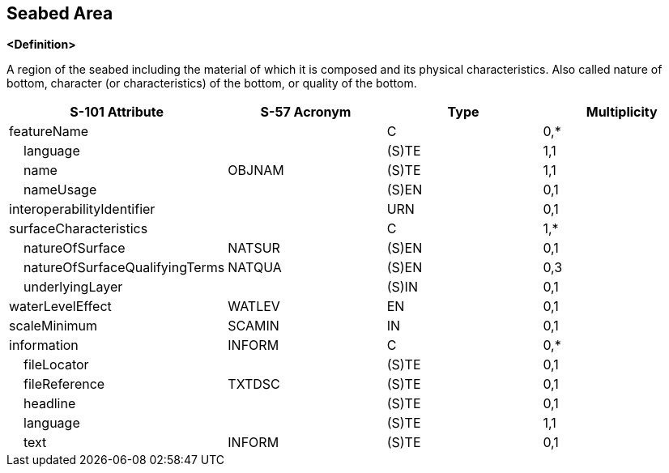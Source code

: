 == Seabed Area

**<Definition>**

A region of the seabed including the material of which it is composed and its physical characteristics. Also called nature of bottom, character (or characteristics) of the bottom, or quality of the bottom.

[cols="1,1,1,1", options="header"]
|===
|S-101 Attribute |S-57 Acronym |Type |Multiplicity

|featureName||C|0,*
|    language||(S)TE|1,1
|    name|OBJNAM|(S)TE|1,1
|    nameUsage||(S)EN|0,1
|interoperabilityIdentifier||URN|0,1
|surfaceCharacteristics||C|1,*
|    natureOfSurface|NATSUR|(S)EN|0,1
|    natureOfSurfaceQualifyingTerms|NATQUA|(S)EN|0,3
|    underlyingLayer||(S)IN|0,1
|waterLevelEffect|WATLEV|EN|0,1
|scaleMinimum|SCAMIN|IN|0,1
|information|INFORM|C|0,*
|    fileLocator||(S)TE|0,1
|    fileReference|TXTDSC|(S)TE|0,1
|    headline||(S)TE|0,1
|    language||(S)TE|1,1
|    text|INFORM|(S)TE|0,1
|===
